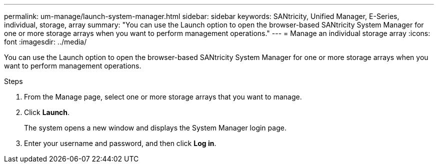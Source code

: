 ---
permalink: um-manage/launch-system-manager.html
sidebar: sidebar
keywords: SANtricity, Unified Manager, E-Series, individual, storage, array
summary: "You can use the Launch option to open the browser-based SANtricity System Manager for one or more storage arrays when you want to perform management operations."
---
= Manage an individual storage array
:icons: font
:imagesdir: ../media/

[.lead]
You can use the Launch option to open the browser-based SANtricity System Manager for one or more storage arrays when you want to perform management operations.

.Steps

. From the Manage page, select one or more storage arrays that you want to manage.
. Click *Launch*.
+
The system opens a new window and displays the System Manager login page.

. Enter your username and password, and then click *Log in*.
